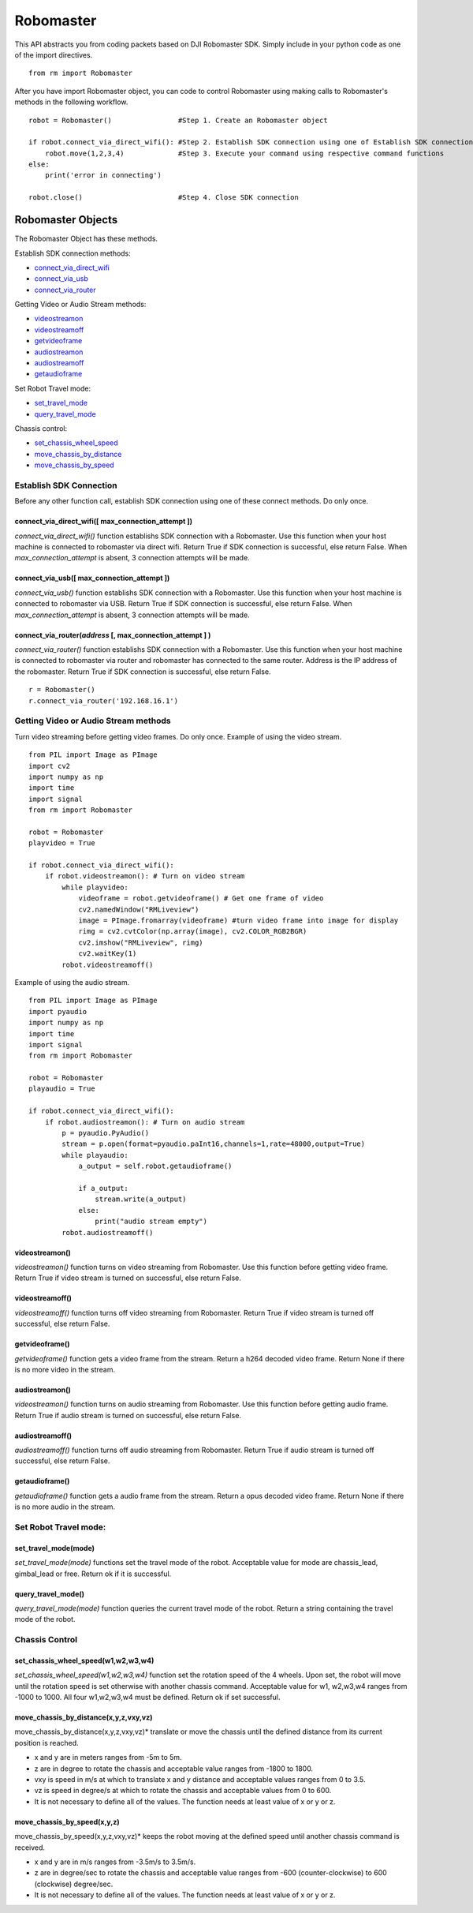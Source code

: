 Robomaster 
**********
This API abstracts you from coding packets based on DJI Robomaster SDK. Simply include in your python code as one of the import directives.
::

    from rm import Robomaster
   
After you have import Robomaster object, you can code to control Robomaster using making calls to Robomaster's methods in the following workflow.
::

    robot = Robomaster()                #Step 1. Create an Robomaster object

    if robot.connect_via_direct_wifi(): #Step 2. Establish SDK connection using one of Establish SDK connection methods
        robot.move(1,2,3,4)             #Step 3. Execute your command using respective command functions
    else:
        print('error in connecting')
    
    robot.close()                       #Step 4. Close SDK connection


Robomaster Objects
==================
The Robomaster Object has these methods.

Establish SDK connection methods:

* `connect_via_direct_wifi`_
* `connect_via_usb`_
* `connect_via_router`_

Getting Video or Audio Stream methods:

* `videostreamon`_
* `videostreamoff`_
* `getvideoframe`_
* `audiostreamon`_
* `audiostreamoff`_
* `getaudioframe`_

Set Robot Travel mode:

* `set_travel_mode`_
* `query_travel_mode`_

Chassis control:

* `set_chassis_wheel_speed`_
* `move_chassis_by_distance`_
* `move_chassis_by_speed`_

Establish SDK Connection
------------------------
Before any other function call, establish SDK connection using one of these connect methods. Do only once.

.. _connect_via_direct_wifi:

connect_via_direct_wifi(**[** max_connection_attempt **]**)
^^^^^^^^^^^^^^^^^^^^^^^^^^^^^^^^^^^^^^^^^^^^^^^^^^^^^^^^^^^
*connect_via_direct_wifi()* function establishs SDK connection with a Robomaster. Use this function when your host machine is connected to robomaster via direct wifi.
Return True if SDK connection is successful, else return False. When *max_connection_attempt* is absent, 3 connection attempts will be made.

.. _connect_via_usb:

connect_via_usb(**[** max_connection_attempt **]**)
^^^^^^^^^^^^^^^^^^^^^^^^^^^^^^^^^^^^^^^^^^^^^^^^^^^
*connect_via_usb()* function establishs SDK connection with a Robomaster. Use this function when your host machine is connected to robomaster via USB.
Return True if SDK connection is successful, else return False. When *max_connection_attempt* is absent, 3 connection attempts will be made.

.. _connect_via_router:

connect_via_router(*address* **[**, max_connection_attempt **]** )
^^^^^^^^^^^^^^^^^^^^^^^^^^^^^^^^^^^^^^^^^^^^^^^^^^^^^^^^^^^^^^^^^^
*connect_via_router()* function establishs SDK connection with a Robomaster. Use this function when your host machine is connected to robomaster via router and robomaster has connected to the same router. Address is the IP address of the robomaster.
Return True if SDK connection is successful, else return False.

::

    r = Robomaster()
    r.connect_via_router('192.168.16.1')

Getting Video or Audio Stream methods
-------------------------------------
Turn video streaming before getting video frames. Do only once. Example of using the video stream.

::

    from PIL import Image as PImage
    import cv2
    import numpy as np
    import time
    import signal
    from rm import Robomaster

    robot = Robomaster
    playvideo = True

    if robot.connect_via_direct_wifi(): 
        if robot.videostreamon(): # Turn on video stream
            while playvideo:
                videoframe = robot.getvideoframe() # Get one frame of video
                cv2.namedWindow("RMLiveview")
                image = PImage.fromarray(videoframe) #turn video frame into image for display
                rimg = cv2.cvtColor(np.array(image), cv2.COLOR_RGB2BGR)
                cv2.imshow("RMLiveview", rimg)
                cv2.waitKey(1)
            robot.videostreamoff()


Example of using the audio stream.

::

    from PIL import Image as PImage
    import pyaudio
    import numpy as np
    import time
    import signal
    from rm import Robomaster

    robot = Robomaster
    playaudio = True

    if robot.connect_via_direct_wifi(): 
        if robot.audiostreamon(): # Turn on audio stream
            p = pyaudio.PyAudio()
            stream = p.open(format=pyaudio.paInt16,channels=1,rate=48000,output=True)
            while playaudio:
                a_output = self.robot.getaudioframe()

                if a_output:
                    stream.write(a_output)
                else:
                    print("audio stream empty")
            robot.audiostreamoff()


.. _videostreamon:

videostreamon()
^^^^^^^^^^^^^^^
*videostreamon()* function turns on video streaming from Robomaster. Use this function before getting video frame.
Return True if video stream is turned on successful, else return False. 

.. _videostreamoff:

videostreamoff()
^^^^^^^^^^^^^^^^
*videostreamoff()* function turns off video streaming from Robomaster. Return True if video stream is turned off successful, else return False.

.. _getvideoframe:

getvideoframe()
^^^^^^^^^^^^^^^
*getvideoframe()* function gets a video frame from the stream. Return a h264 decoded video frame. Return None if there is no more video in the stream.

.. _audiostreamon:

audiostreamon()
^^^^^^^^^^^^^^^
*videostreamon()* function turns on audio streaming from Robomaster. Use this function before getting audio frame.
Return True if audio stream is turned on successful, else return False. 


.. _audiostreamoff:

audiostreamoff()
^^^^^^^^^^^^^^^^
*audiostreamoff()* function turns off audio streaming from Robomaster. Return True if audio stream is turned off successful, else return False.

.. _getaudioframe:

getaudioframe()
^^^^^^^^^^^^^^^
*getaudioframe()* function gets a audio frame from the stream. Return a opus decoded video frame. Return None if there is no more audio in the stream.

.. _set_travel_mode:


Set Robot Travel mode:
----------------------

set_travel_mode(**mode**)
^^^^^^^^^^^^^^^^^^^^^^^^^
*set_travel_mode(mode)* functions set the travel mode of the robot. Acceptable value for mode are chassis_lead, gimbal_lead or free. Return ok if it is successful.

.. _query_travel_mode:

query_travel_mode()
^^^^^^^^^^^^^^^^^^^
*query_travel_mode(mode)* function queries the current travel mode of the robot. Return a string containing the travel mode of the robot.

.. _set_chassis_wheel_speed:

Chassis Control
---------------

set_chassis_wheel_speed(**w1,w2,w3,w4**)
^^^^^^^^^^^^^^^^^^^^^^^^^^^^^^^^^^^^^^^^^
*set_chassis_wheel_speed(w1,w2,w3,w4)* function set the rotation speed of the 4 wheels. Upon set, the robot will move until the rotation speed is set otherwise with another chassis command. Acceptable value for w1, w2,w3,w4 ranges from -1000 to 1000. All four w1,w2,w3,w4 must be defined. Return ok if set successful.

.. _move_chassis_by_distance:

move_chassis_by_distance(**x,y,z,vxy,vz**)
^^^^^^^^^^^^^^^^^^^^^^^^^^^^^^^^^^^^^^^^^^
move_chassis_by_distance(x,y,z,vxy,vz)* translate or move the chassis until the defined distance from its current position is reached. 

* x and y are in meters ranges from -5m to 5m. 
* z are in degree to rotate the chassis and acceptable value ranges from -1800 to 1800. 
* vxy is speed in m/s at which to translate x and y distance and acceptable values ranges from 0 to 3.5.
* vz is speed in degree/s at which to rotate the chassis and acceptable values from 0 to 600.
* It is not necessary to define all of the values. The function needs at least value of x or y or z.

.. _move_chassis_by_speed:

move_chassis_by_speed(**x,y,z**)
^^^^^^^^^^^^^^^^^^^^^^^^^^^^^^^^
move_chassis_by_speed(x,y,z,vxy,vz)* keeps the robot moving at the defined speed until another chassis command is received. 

* x and y are in m/s ranges from -3.5m/s to 3.5m/s. 
* z are in degree/sec to rotate the chassis and acceptable value ranges from -600 (counter-clockwise) to 600 (clockwise) degree/sec. 
* It is not necessary to define all of the values. The function needs at least value of x or y or z.